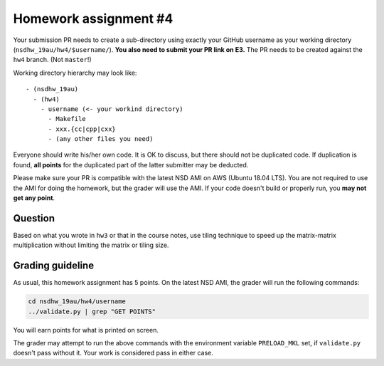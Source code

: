 ======================
Homework assignment #4
======================

Your submission PR needs to create a sub-directory using exactly your GitHub
username as your working directory (``nsdhw_19au/hw4/$username/``).  **You also
need to submit your PR link on E3.** The PR needs to be created against the
``hw4`` branch.  (Not ``master``!)

Working directory hierarchy may look like::

  - (nsdhw_19au)
    - (hw4)
      - username (<- your workind directory)
        - Makefile
        - xxx.{cc|cpp|cxx}
        - (any other files you need)

Everyone should write his/her own code.  It is OK to discuss, but there should
not be duplicated code.  If duplication is found, **all points** for the
duplicated part of the latter submitter may be deducted.

Please make sure your PR is compatible with the latest NSD AMI on AWS (Ubuntu
18.04 LTS).  You are not required to use the AMI for doing the homework, but
the grader will use the AMI.  If your code doesn't build or properly run, you
**may not get any point**.

Question
========

Based on what you wrote in ``hw3`` or that in the course notes, use tiling
technique to speed up the matrix-matrix multiplication without limiting the
matrix or tiling size.

Grading guideline
=================

As usual, this homework assignment has 5 points.  On the latest NSD AMI, the
grader will run the following commands:

.. code-block:: bash

  cd nsdhw_19au/hw4/username
  ../validate.py | grep "GET POINTS"

You will earn points for what is printed on screen.

The grader may attempt to run the above commands with the environment variable
``PRELOAD_MKL`` set, if ``validate.py`` doesn't pass without it.  Your work is
considered pass in either case.

.. vim: set ft=rst ff=unix fenc=utf8 et sw=2 ts=2 sts=2:
